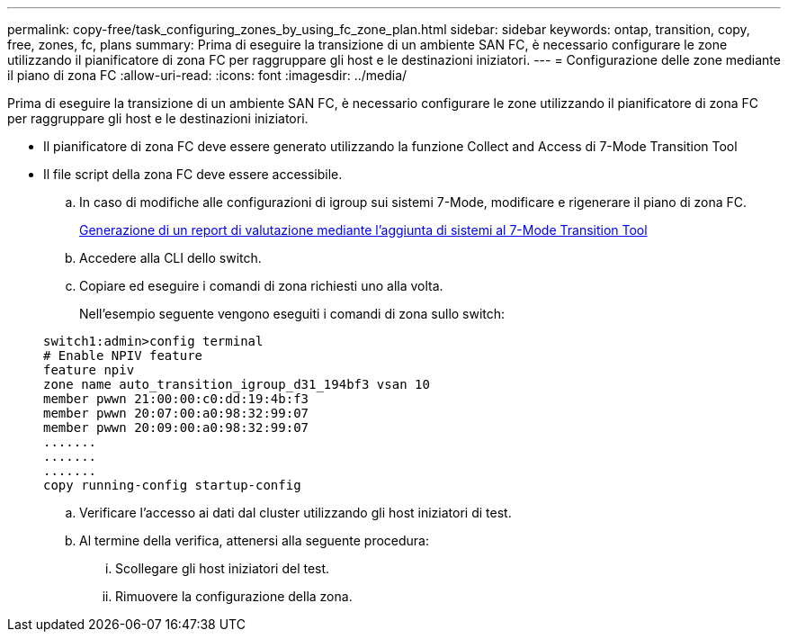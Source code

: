 ---
permalink: copy-free/task_configuring_zones_by_using_fc_zone_plan.html 
sidebar: sidebar 
keywords: ontap, transition, copy, free, zones, fc, plans 
summary: Prima di eseguire la transizione di un ambiente SAN FC, è necessario configurare le zone utilizzando il pianificatore di zona FC per raggruppare gli host e le destinazioni iniziatori. 
---
= Configurazione delle zone mediante il piano di zona FC
:allow-uri-read: 
:icons: font
:imagesdir: ../media/


[role="lead"]
Prima di eseguire la transizione di un ambiente SAN FC, è necessario configurare le zone utilizzando il pianificatore di zona FC per raggruppare gli host e le destinazioni iniziatori.

* Il pianificatore di zona FC deve essere generato utilizzando la funzione Collect and Access di 7-Mode Transition Tool
* Il file script della zona FC deve essere accessibile.
+
.. In caso di modifiche alle configurazioni di igroup sui sistemi 7-Mode, modificare e rigenerare il piano di zona FC.
+
xref:task_generating_an_assessment_report_by_adding_systems_to_7mtt.adoc[Generazione di un report di valutazione mediante l'aggiunta di sistemi al 7-Mode Transition Tool]

.. Accedere alla CLI dello switch.
.. Copiare ed eseguire i comandi di zona richiesti uno alla volta.
+
Nell'esempio seguente vengono eseguiti i comandi di zona sullo switch:

+
[listing]
----
switch1:admin>config terminal
# Enable NPIV feature
feature npiv
zone name auto_transition_igroup_d31_194bf3 vsan 10
member pwwn 21:00:00:c0:dd:19:4b:f3
member pwwn 20:07:00:a0:98:32:99:07
member pwwn 20:09:00:a0:98:32:99:07
.......
.......
.......
copy running-config startup-config
----
.. Verificare l'accesso ai dati dal cluster utilizzando gli host iniziatori di test.
.. Al termine della verifica, attenersi alla seguente procedura:
+
... Scollegare gli host iniziatori del test.
... Rimuovere la configurazione della zona.





